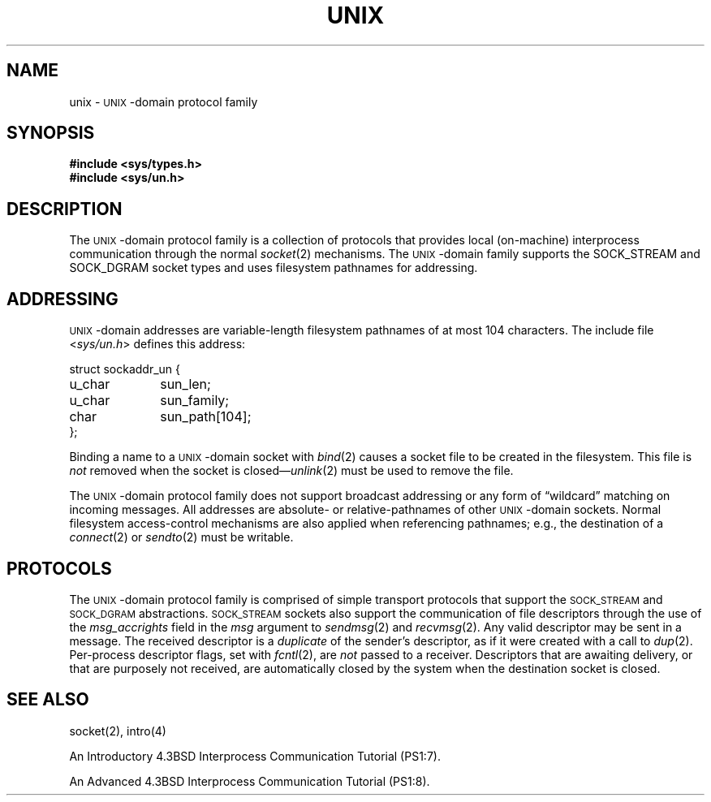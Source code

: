 .\" Copyright (c) 1991 The Regents of the University of California.
.\" All rights reserved.
.\"
.\" %sccs.include.redist.man%
.\"
.\"	@(#)unix.4	6.1 (Berkeley) 3/12/91
.\"
.TH UNIX 4 ""
.UC 5
.SH NAME
unix \-
.SM UNIX\c
-domain protocol family
.SH SYNOPSIS
.B #include <sys/types.h>
.br
.B #include <sys/un.h>
.SH DESCRIPTION
.de _d
.if t .ta .6i 2.1i 2.6i
.\" 2.94 went to 2.6, 3.64 to 3.30
.if n .ta .84i 2.6i 3.30i
..
.de _f
.if t .ta .5i 1.25i 2.5i
.\" 3.5i went to 3.8i
.if n .ta .7i 1.75i 3.8i
..
The
.SM UNIX\c
-domain protocol family is a collection of protocols
that provides local (on-machine) interprocess
communication through the normal
.IR socket (2)
mechanisms.
The 
.SM UNIX\c
-domain family supports the
SOCK_STREAM and SOCK_DGRAM socket types and uses
filesystem pathnames for addressing.
.SH ADDRESSING
.SM UNIX\c
-domain addresses are variable-length filesystem pathnames of
at most 104 characters.
The include file
.RI < sys/un.h >
defines this address:
.sp 1
.nf
._f
struct sockaddr_un {
	u_char	sun_len;
	u_char	sun_family;
	char	sun_path[104];
};
.sp 1
.fi
Binding a name to a
.SM UNIX\c
-domain socket with
.IR bind (2)
causes a socket file to be created in the filesystem.
This file is
.I not
removed when the socket is closed\(em\c
.IR unlink (2)
must be used to remove the file.
.PP
The
.SM UNIX\c
-domain protocol family does not support broadcast addressing or any form
of \*(lqwildcard\*(rq matching on incoming messages. 
All addresses are absolute- or relative-pathnames
of other
.SM UNIX\c
-domain sockets.
Normal filesystem access-control mechanisms are also
applied when referencing pathnames; e.g., the destination
of a
.IR connect (2)
or
.IR sendto (2)
must be writable.
.SH PROTOCOLS
The 
.SM UNIX\c
-domain protocol family is comprised of simple
transport protocols that support the
.SM SOCK_STREAM
and
.SM SOCK_DGRAM
abstractions.
.SM SOCK_STREAM
sockets also support the communication of 
.UX
file descriptors through the use of the
.I msg_accrights
field in the
.I msg
argument to
.IR sendmsg (2)
and
.IR recvmsg (2).
Any valid descriptor may be sent in a message.
The received descriptor is a 
.I duplicate
of the sender's descriptor, as if it were created with a call to
.IR dup (2).
Per-process descriptor flags, set with
.IR fcntl (2),
are 
.I not
passed to a receiver.
Descriptors that are awaiting delivery, or that are
purposely not received, are automatically closed by the system
when the destination socket is closed.
.SH SEE ALSO
socket(2), intro(4)
.PP
An Introductory 4.3BSD Interprocess Communication Tutorial (PS1:7).
.PP
An Advanced 4.3BSD Interprocess Communication Tutorial (PS1:8).

